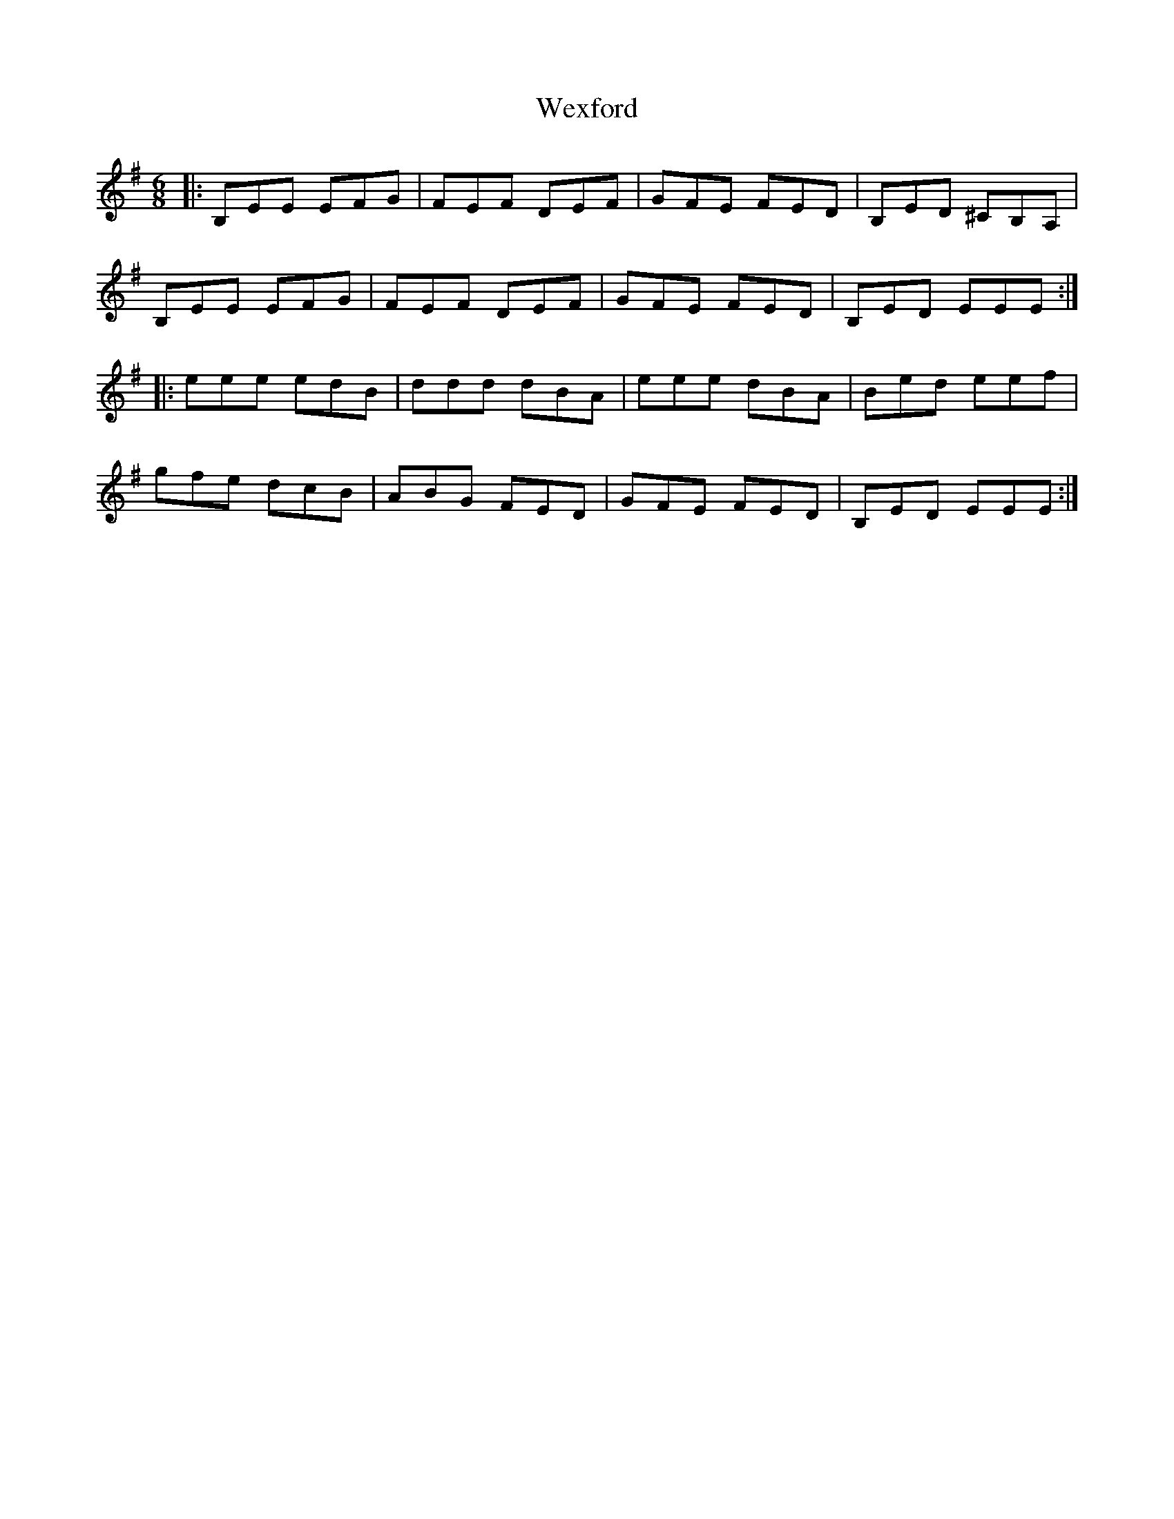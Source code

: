 X: 42470
T: Wexford
R: jig
M: 6/8
K: Eminor
|:B,EE EFG|FEF DEF|GFE FED|B,ED ^CB,A,|
B,EE EFG|FEF DEF|GFE FED|B,ED EEE:|
|:eee edB|ddd dBA|eee dBA|Bed eef|
gfe dcB|ABG FED|GFE FED|B,ED EEE:|

